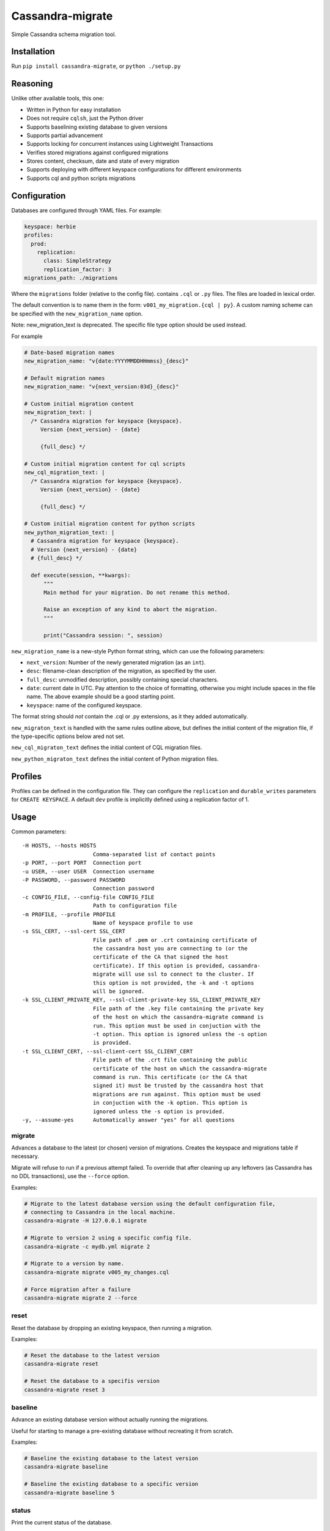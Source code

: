 Cassandra-migrate
=================

Simple Cassandra schema migration tool.

Installation
------------

Run ``pip install cassandra-migrate``, or ``python ./setup.py``

Reasoning
---------

Unlike other available tools, this one:

- Written in Python for easy installation
- Does not require ``cqlsh``, just the Python driver
- Supports baselining existing database to given versions
- Supports partial advancement
- Supports locking for concurrent instances using Lightweight Transactions
- Verifies stored migrations against configured migrations
- Stores content, checksum, date and state of every migration
- Supports deploying with different keyspace configurations for different environments
- Supports cql and python scripts migrations

Configuration
-------------

Databases are configured through YAML files. For example:

.. code:: yaml

    keyspace: herbie
    profiles:
      prod:
        replication:
          class: SimpleStrategy
          replication_factor: 3
    migrations_path: ./migrations

Where the ``migrations`` folder (relative to the config file). contains
``.cql`` or ``.py`` files. The files are loaded in lexical order.

The default convention is to name them in the form: ``v001_my_migration.{cql | py}``.
A custom naming scheme can be specified with the ``new_migration_name`` option.

Note: new_migration_text is deprecated. The specific file type option should be used instead.

For example

.. code:: yaml

    # Date-based migration names
    new_migration_name: "v{date:YYYYMMDDHHmmss}_{desc}"

    # Default migration names
    new_migration_name: "v{next_version:03d}_{desc}"

    # Custom initial migration content
    new_migration_text: |
      /* Cassandra migration for keyspace {keyspace}.
         Version {next_version} - {date}

         {full_desc} */

    # Custom initial migration content for cql scripts
    new_cql_migration_text: |
      /* Cassandra migration for keyspace {keyspace}.
         Version {next_version} - {date}

         {full_desc} */

    # Custom initial migration content for python scripts
    new_python_migration_text: |
      # Cassandra migration for keyspace {keyspace}.
      # Version {next_version} - {date}
      # {full_desc} */

      def execute(session, **kwargs):
          """
          Main method for your migration. Do not rename this method.

          Raise an exception of any kind to abort the migration.
          """

          print("Cassandra session: ", session)


``new_migration_name`` is a new-style Python format string, which can use the
following parameters:

- ``next_version``: Number of the newly generated migration (as an ``int``).
- ``desc``: filename-clean description of the migration, as specified
  by the user.
- ``full_desc``: unmodified description, possibly containing special characters.
- ``date``: current date in UTC. Pay attention to the choice of formatting,
  otherwise you might include spaces in the file name. The above example should
  be a good starting point.
- ``keyspace``: name of the configured keyspace.

The format string should *not* contain the .cql or .py extensions, as it they
added automatically.

``new_migraton_text`` is handled with the same rules outline above, but defines
the initial content of the migration file, if the type-specific options below
ared not set.

``new_cql_migraton_text`` defines the initial content of CQL migration files.

``new_python_migraton_text`` defines the initial content of Python migration
files.


Profiles
--------

Profiles can be defined in the configuration file. They can configure
the ``replication`` and ``durable_writes`` parameters for
``CREATE KEYSPACE``. A default ``dev`` profile is implicitly defined
using a replication factor of 1.

Usage
-----

Common parameters:

::

  -H HOSTS, --hosts HOSTS
                        Comma-separated list of contact points
  -p PORT, --port PORT  Connection port
  -u USER, --user USER  Connection username
  -P PASSWORD, --password PASSWORD
                        Connection password
  -c CONFIG_FILE, --config-file CONFIG_FILE
                        Path to configuration file
  -m PROFILE, --profile PROFILE
                        Name of keyspace profile to use
  -s SSL_CERT, --ssl-cert SSL_CERT
                        File path of .pem or .crt containing certificate of
                        the cassandra host you are connecting to (or the
                        certificate of the CA that signed the host
                        certificate). If this option is provided, cassandra-
                        migrate will use ssl to connect to the cluster. If
                        this option is not provided, the -k and -t options
                        will be ignored.
  -k SSL_CLIENT_PRIVATE_KEY, --ssl-client-private-key SSL_CLIENT_PRIVATE_KEY
                        File path of the .key file containing the private key
                        of the host on which the cassandra-migrate command is
                        run. This option must be used in conjuction with the
                        -t option. This option is ignored unless the -s option
                        is provided.
  -t SSL_CLIENT_CERT, --ssl-client-cert SSL_CLIENT_CERT
                        File path of the .crt file containing the public
                        certificate of the host on which the cassandra-migrate
                        command is run. This certificate (or the CA that
                        signed it) must be trusted by the cassandra host that
                        migrations are run against. This option must be used
                        in conjuction with the -k option. This option is
                        ignored unless the -s option is provided.
  -y, --assume-yes      Automatically answer "yes" for all questions

migrate
~~~~~~~

Advances a database to the latest (or chosen) version of migrations.
Creates the keyspace and migrations table if necessary.

Migrate will refuse to run if a previous attempt failed. To override
that after cleaning up any leftovers (as Cassandra has no DDL
transactions), use the ``--force`` option.

Examples:

.. code:: bash

    # Migrate to the latest database version using the default configuration file,
    # connecting to Cassandra in the local machine.
    cassandra-migrate -H 127.0.0.1 migrate

    # Migrate to version 2 using a specific config file.
    cassandra-migrate -c mydb.yml migrate 2

    # Migrate to a version by name.
    cassandra-migrate migrate v005_my_changes.cql

    # Force migration after a failure
    cassandra-migrate migrate 2 --force

reset
~~~~~

Reset the database by dropping an existing keyspace, then running a
migration.

Examples:

.. code:: bash

    # Reset the database to the latest version
    cassandra-migrate reset

    # Reset the database to a specifis version
    cassandra-migrate reset 3

baseline
~~~~~~~~

Advance an existing database version without actually running the
migrations.

Useful for starting to manage a pre-existing database without recreating
it from scratch.

Examples:

.. code:: bash

    # Baseline the existing database to the latest version
    cassandra-migrate baseline

    # Baseline the existing database to a specific version
    cassandra-migrate baseline 5

status
~~~~~~

Print the current status of the database.

Example:

.. code:: bash

    cassandra-migrate status

generate
~~~~~~~~

Generate a new migration file with the appropriate name and a basic header
template, in the configured ``migrations_path``.

When running the command interactively, the file will be opened by the default
editor. The newly-generated file name will be printed to stdout.

To generate a Python script, specify the ``--python`` option.

See the configuration section for details on migration naming.

Example:

.. code:: bash

    cassandra-migrate generate "My migration description"

    cassandra-migrate generate "My migration description" --python


License (MIT)
-------------

::

    Copyright (C) 2017 Cobli

    Permission is hereby granted, free of charge, to any person obtaining a copy of this software and associated documentation files (the "Software"), to deal in the Software without restriction, including without limitation the rights to use, copy, modify, merge, publish, distribute, sublicense, and/or sell copies of the Software, and to permit persons to whom the Software is furnished to do so, subject to the following conditions:

    The above copyright notice and this permission notice shall be included in all copies or substantial portions of the Software.

    THE SOFTWARE IS PROVIDED "AS IS", WITHOUT WARRANTY OF ANY KIND, EXPRESS OR IMPLIED, INCLUDING BUT NOT LIMITED TO THE WARRANTIES OF MERCHANTABILITY, FITNESS FOR A PARTICULAR PURPOSE AND NONINFRINGEMENT. IN NO EVENT SHALL THE AUTHORS OR COPYRIGHT HOLDERS BE LIABLE FOR ANY CLAIM, DAMAGES OR OTHER LIABILITY, WHETHER IN AN ACTION OF CONTRACT, TORT OR OTHERWISE, ARISING FROM, OUT OF OR IN CONNECTION WITH THE SOFTWARE OR THE USE OR OTHER DEALINGS IN THE SOFTWARE.


